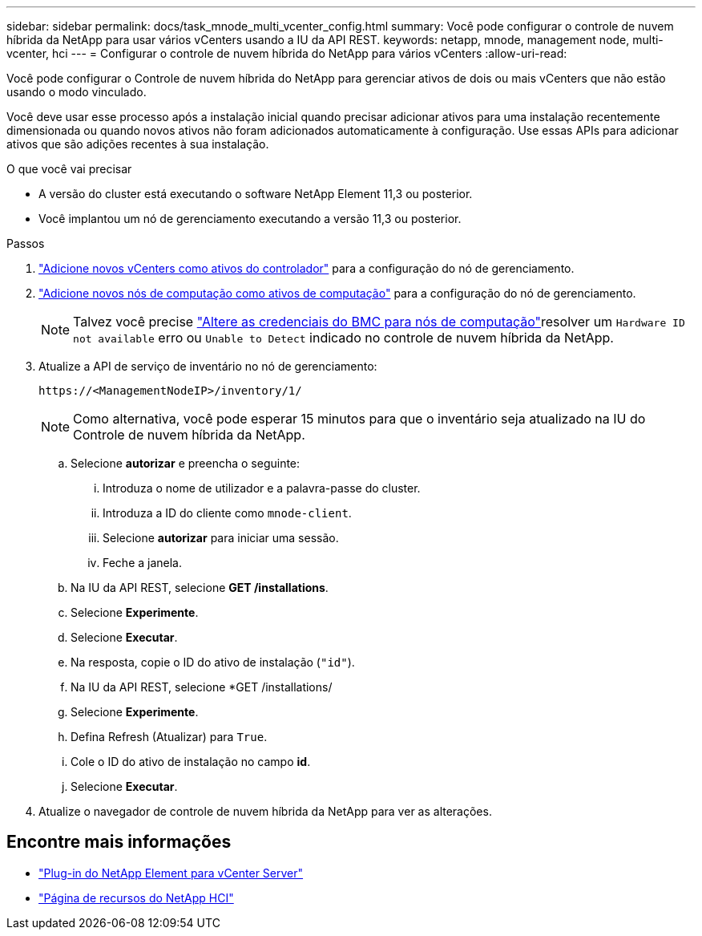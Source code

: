 ---
sidebar: sidebar 
permalink: docs/task_mnode_multi_vcenter_config.html 
summary: Você pode configurar o controle de nuvem híbrida da NetApp para usar vários vCenters usando a IU da API REST. 
keywords: netapp, mnode, management node, multi-vcenter, hci 
---
= Configurar o controle de nuvem híbrida do NetApp para vários vCenters
:allow-uri-read: 


[role="lead"]
Você pode configurar o Controle de nuvem híbrida do NetApp para gerenciar ativos de dois ou mais vCenters que não estão usando o modo vinculado.

Você deve usar esse processo após a instalação inicial quando precisar adicionar ativos para uma instalação recentemente dimensionada ou quando novos ativos não foram adicionados automaticamente à configuração. Use essas APIs para adicionar ativos que são adições recentes à sua instalação.

.O que você vai precisar
* A versão do cluster está executando o software NetApp Element 11,3 ou posterior.
* Você implantou um nó de gerenciamento executando a versão 11,3 ou posterior.


.Passos
. link:task_mnode_add_assets.html["Adicione novos vCenters como ativos do controlador"] para a configuração do nó de gerenciamento.
. link:task_mnode_add_assets.html["Adicione novos nós de computação como ativos de computação"] para a configuração do nó de gerenciamento.
+

NOTE: Talvez você precise link:task_hcc_edit_bmc_info.html["Altere as credenciais do BMC para nós de computação"]resolver um `Hardware ID not available` erro ou `Unable to Detect` indicado no controle de nuvem híbrida da NetApp.

. Atualize a API de serviço de inventário no nó de gerenciamento:
+
[listing]
----
https://<ManagementNodeIP>/inventory/1/
----
+

NOTE: Como alternativa, você pode esperar 15 minutos para que o inventário seja atualizado na IU do Controle de nuvem híbrida da NetApp.

+
.. Selecione *autorizar* e preencha o seguinte:
+
... Introduza o nome de utilizador e a palavra-passe do cluster.
... Introduza a ID do cliente como `mnode-client`.
... Selecione *autorizar* para iniciar uma sessão.
... Feche a janela.


.. Na IU da API REST, selecione *GET ​/installations*.
.. Selecione *Experimente*.
.. Selecione *Executar*.
.. Na resposta, copie o ID do ativo de instalação (`"id"`).
.. Na IU da API REST, selecione *GET /installations/
.. Selecione *Experimente*.
.. Defina Refresh (Atualizar) para `True`.
.. Cole o ID do ativo de instalação no campo *id*.
.. Selecione *Executar*.


. Atualize o navegador de controle de nuvem híbrida da NetApp para ver as alterações.


[discrete]
== Encontre mais informações

* https://docs.netapp.com/us-en/vcp/index.html["Plug-in do NetApp Element para vCenter Server"^]
* https://www.netapp.com/hybrid-cloud/hci-documentation/["Página de recursos do NetApp HCI"^]

